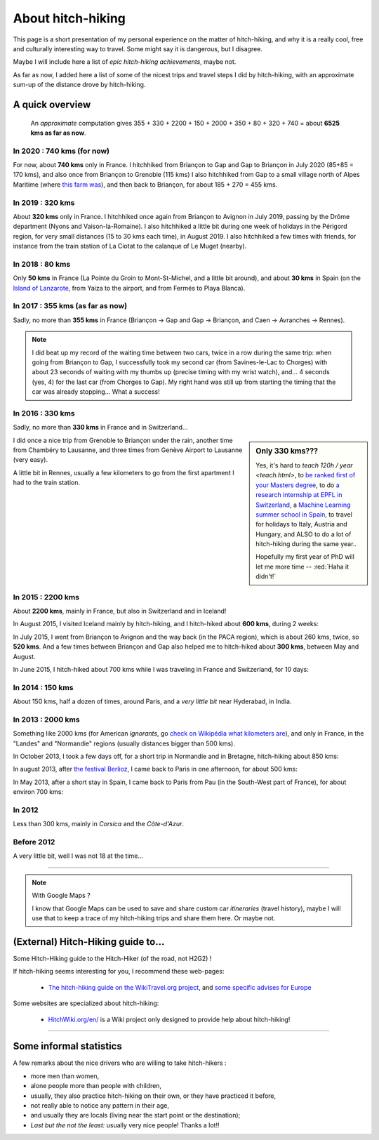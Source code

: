.. meta::
   :description lang=en: About hitch-hiking
   :description lang=fr: À-propos d'auto-stop

####################
 About hitch-hiking
####################

This page is a short presentation of my personal experience
on the matter of hitch-hiking, and why it is a really cool, free and culturally interesting way to travel.
Some might say it is dangerous, but I disagree.

Maybe I will include here a list of *epic hitch-hiking achievements*, maybe not.

As far as now, I added here a list of some of the nicest trips and travel steps I did by hitch-hiking, with an approximate sum-up of the distance drove by hitch-hiking.

A quick overview
----------------
  An *approximate* computation gives 355 + 330 + 2200 + 150 + 2000 + 350 + 80 + 320 + 740 = about **6525 kms as far as now**.

In 2020 : **740 kms** (for now)
^^^^^^^^^^^^^^^^^^^^^^^^^^^^^^^
For now, about **740 kms** only in France.
I hitchhiked from Briançon to Gap and Gap to Briançon in July 2020 (85+85 = 170 kms), and also once from Briançon to Grenoble (115 kms)
I also hitchhiked from Gap to a small village north of Alpes Maritime (where `this farm was <https://wwoof.fr/host/7285-Bergerie-la-Giuggiola>`_), and then back to Briançon, for about 185 + 270 = 455 kms.

.. digraph:: france20

    "Briançon" -> "Gap" -> "Briançon (2)";
    "Briançon (3)" -> "Grenoble";
    "Gap (2)" -> "Laragne-Monteglin" -> "Sisteron" -> "Chateau-Arnaud-St-Auban" -> "Digne-les-Bains" -> "Saint-André-les-Alpes" -> "Castellane" -> "Saint-Auban" -> "Briançonnet";
    "Briançonnet" -> "Entrevaux" -> "Saint-André-les-Alpes (2)" -> "Digne-les-Bains (2)" -> "Chateau-Arnaud-St-Auban (2)" -> "Sisteron (2)" -> "Laragne-Monteglin (2)" -> "Gap (3)" -> "Briançon (4)";

In 2019 : **320 kms**
^^^^^^^^^^^^^^^^^^^^^
About **320 kms** only in France.
I hitchhiked once again from Briançon to Avignon in July 2019, passing by the Drôme department (Nyons and Vaison-la-Romaine).
I also hitchhiked a little bit during one week of holidays in the Périgord region, for very small distances (15 to 30 kms each time), in August 2019.
I also hitchhiked a few times with friends, for instance from the train station of La Ciotat to the calanque of Le Muget (nearby).

.. digraph:: france19

    "Briançon" -> "Gap" -> "Serres" -> "Nyons" -> "Vaison-la-Romaine" -> "Avignon";
    "Saint-Crépin-en-Carlucet" -> "Sarlat-la-Canéda" -> "Galujac";
    "La Ciotat" -> "Le Muget";

In 2018 : **80 kms**
^^^^^^^^^^^^^^^^^^^^
Only **50 kms** in France (La Pointe du Groin to Mont-St-Michel, and a little bit around), and about **30 kms** in Spain (on the `Island of Lanzarote <https://www.google.com/maps/place/Lanzarote/@28.9286471,-13.7945591,13.75z/>`_, from Yaiza to the airport, and from Fermés to Playa Blanca).

.. digraph:: france18

    "La Pointe du Groin (France)" -> "Mont St-Michel";
    "Yaiza (Lanzarote, Spain)" -> "Lanzarote Airport";
    "Fermés (Lanzarote, Spain)" -> "Playa Blanca";

In 2017 : **355 kms** (as far as now)
^^^^^^^^^^^^^^^^^^^^^^^^^^^^^^^^^^^^^
Sadly, no more than **355 kms** in France (Briançon → Gap and Gap → Briançon, and Caen → Avranches → Rennes).

.. digraph:: france17

    "Briançon (1)" -> "Chorges (1)" -> "Savines-le-Lac" -> "Gap (1)";
    "Gap (2)" -> "Chorges (2)" -> "Embrun" -> "Briançon (2)";
    "Caen" -> "Avranches" -> "Rennes";


.. note::

    I did beat up my record of the waiting time between two cars, twice in a row during the same trip: when going from Briançon to Gap, I successfully took my second car (from Savines-le-Lac to Chorges) with about 23 seconds of waiting with my thumbs up (precise timing with my wrist watch), and… 4 seconds (yes, 4) for the last car (from Chorges to Gap). My right hand was still up from starting the timing that the car was already stopping… What a success!

In 2016 : **330 kms**
^^^^^^^^^^^^^^^^^^^^^
Sadly, no more than **330 kms** in France and in Switzerland…

.. sidebar:: Only 330 kms???

    Yes, it's hard to `teach 120h / year <teach.html>`, to `be ranked first of your Masters degree <publis/mva-2016>`_, to do `a research internship at EPFL in Switzerland <https://bitbucket.org/lbesson/internship-mva-2016/>`_, a `Machine Learning summer school in Spain <https://bitbucket.org/lbesson/mlss-2016>`_, to travel for holidays to Italy, Austria and Hungary, and ALSO to do a lot of hitch-hiking during the same year..

    Hopefully my first year of PhD will let me more time -- :red:`Haha it didn't!`


I did once a nice trip from Grenoble to Briançon under the rain, another time from Chambéry to Lausanne, and three times from Genève Airport to Lausanne (very easy).

.. digraph:: france16

    "Grenoble" -> "Bourg d'Oisan" -> "La Grave" -> Briançon;
    "Chambéry" -> "Genève" -> "Lausanne (1)";
    "Genève Airport" -> "Lausanne (2)";

A little bit in Rennes, usually a few kilometers to go from the first apartment I had to the train station.

In 2015 : **2200 kms**
^^^^^^^^^^^^^^^^^^^^^^
About **2200 kms**, mainly in France, but also in Switzerland and in Iceland!

In August 2015, I visited Iceland mainly by hitch-hiking, and I hitch-hiked about **600 kms**, during 2 weeks:

.. digraph:: aug15island

    "Keflavik (airport)" -> "Gardur" -> "Grindavik" -> "Selfoss (1)";
    "Hopn (in the East)" -> "Jokurlsarlon" -> "Skaftafell" -> "Klaustur" -> "Vik (South)" -> "Skogar" -> "Landeyahopn (arrival)";
    "Landeyahopn (departure)" -> "Selfoss (2)" -> "Geysir" -> "Laugarvatn" -> "Thingvellir" -> "Reykjavik";


In July 2015, I went from Briançon to Avignon and the way back (in the PACA region), which is about 260 kms, twice, so **520 kms**.
And a few times between Briançon and Gap also helped me to hitch-hiked about **300 kms**, between May and August.

In June 2015, I hitch-hiked about 700 kms while I was traveling in France and Switzerland, for 10 days:

.. digraph:: juin15

    "Briançon (France)" -> "Gap" -> "Grenoble" -> "Chambéry" -> "Annecy" -> "Lausanne (Switzerland)" -> "Zurich (Switzerland)" -> "Bâle (Switzerland)" -> "Mulhouse (France)";


In 2014 : **150 kms**
^^^^^^^^^^^^^^^^^^^^^
About 150 kms, half a dozen of times, around Paris, and a *very little bit* near Hyderabad, in India.

In 2013 : **2000 kms**
^^^^^^^^^^^^^^^^^^^^^^
Something like 2000 kms (for American *ignorants*, go `check on Wikipédia what kilometers are <https://en.wikipedia.org/wiki/Kilometers>`_), and only in France, in the "Landes" and "Normandie" regions (usually distances bigger than 500 kms).

In October 2013, I took a few days off, for a short trip in Normandie and in Bretagne, hitch-hiking about 850 kms:

.. digraph:: october13

    "Caen (France)" -> "Nantes" -> "Vannes" -> "Lorient" -> "Le Mans" -> "Paris";

In august 2013, after `the festival Berlioz <http://www.festivalberlioz.com/>`_, I came back to Paris in one afternoon, for about 500 kms:

.. digraph:: aug13

    "La-Côte-St-André (France)" -> "Grenoble" -> "Bourgouin-Jallieu" -> "Lyon" -> "Dijon" -> "Paris";

In May 2013, after a short stay in Spain, I came back to Paris from Pau (in the South-West part of France), for about environ 700 kms:

.. digraph:: may13

    "Pau (France)" -> "La Rochelle" -> "Paris";

In 2012
^^^^^^^
Less than 300 kms, mainly in *Corsica* and the *Côte-d'Azur*.

Before 2012
^^^^^^^^^^^
A very little bit, well I was not 18 at the time…

------------------------------------------------------------------------------

.. note:: With Google Maps ?

    I know that Google Maps can be used to save and share custom car *itineraries* (travel history),
    maybe I will use that to keep a trace of my hitch-hiking trips and
    share them here. Or maybe not.

(External) Hitch-Hiking guide to…
-----------------------------------
Some Hitch-Hiking guide to the Hitch-Hiker (of the road, not H2G2) !

If hitch-hiking seems interesting for you, I recommend these web-pages:

  - `The hitch-hiking guide on the WikiTravel.org project <http://wikitravel.org/en/Hitchhiking>`_, and `some specific advises for Europe <http://wikitravel.org/fr/Auto-stop_en_Europe>`_

Some websites are specialized about hitch-hiking:

  - `HitchWiki.org/en/ <http://hitchwiki.org/en/Main_Page>`_ is a Wiki project only designed to provide help about hitch-hiking!

------------------------------------------------------------------------------

Some informal statistics
------------------------
A few remarks about the nice drivers who are willing to take hitch-hikers :

* more men than women,
* alone people more than people with children,
* usually, they also practice hitch-hiking on their own, or they have practiced it before,
* not really able to notice any pattern in their age,
* and usually they are locals (living near the start point or the destination);
* *Last but the not the least:* usually very nice people! Thanks a lot!!

.. (c) Lilian Besson, 2011-2021, https://bitbucket.org/lbesson/web-sphinx/
